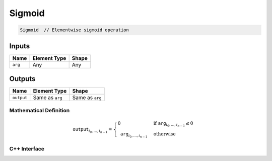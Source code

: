 .. sigmoid.rst:

####
Sigmoid
####

.. code-block:: cpp

   Sigmoid  // Elementwise sigmoid operation

Inputs
------

+-----------------+-------------------------+--------------------------------+
| Name            | Element Type            | Shape                          |
+=================+=========================+================================+
| ``arg``         | Any                     | Any                            |
+-----------------+-------------------------+--------------------------------+

Outputs
-------

+-----------------+-------------------------+--------------------------------+
| Name            | Element Type            | Shape                          |
+=================+=========================+================================+
| ``output``      | Same as ``arg``         | Same as ``arg``                |
+-----------------+-------------------------+--------------------------------+

Mathematical Definition
=======================

.. math::

   \mathtt{output}_{i_0, \ldots, i_{n-1}} =
   \begin{cases}
   0&\text{if }\mathtt{arg}_{i_0, \ldots, i_{n-1}} \le 0 \\
   \mathtt{arg}_{i_0, \ldots, i_{n-1}}&\text{otherwise}
   \end{cases}

C++ Interface
=============

.. doxygenclass:: ngraph::op::Sigmoid
   :project: ngraph
   :members:
